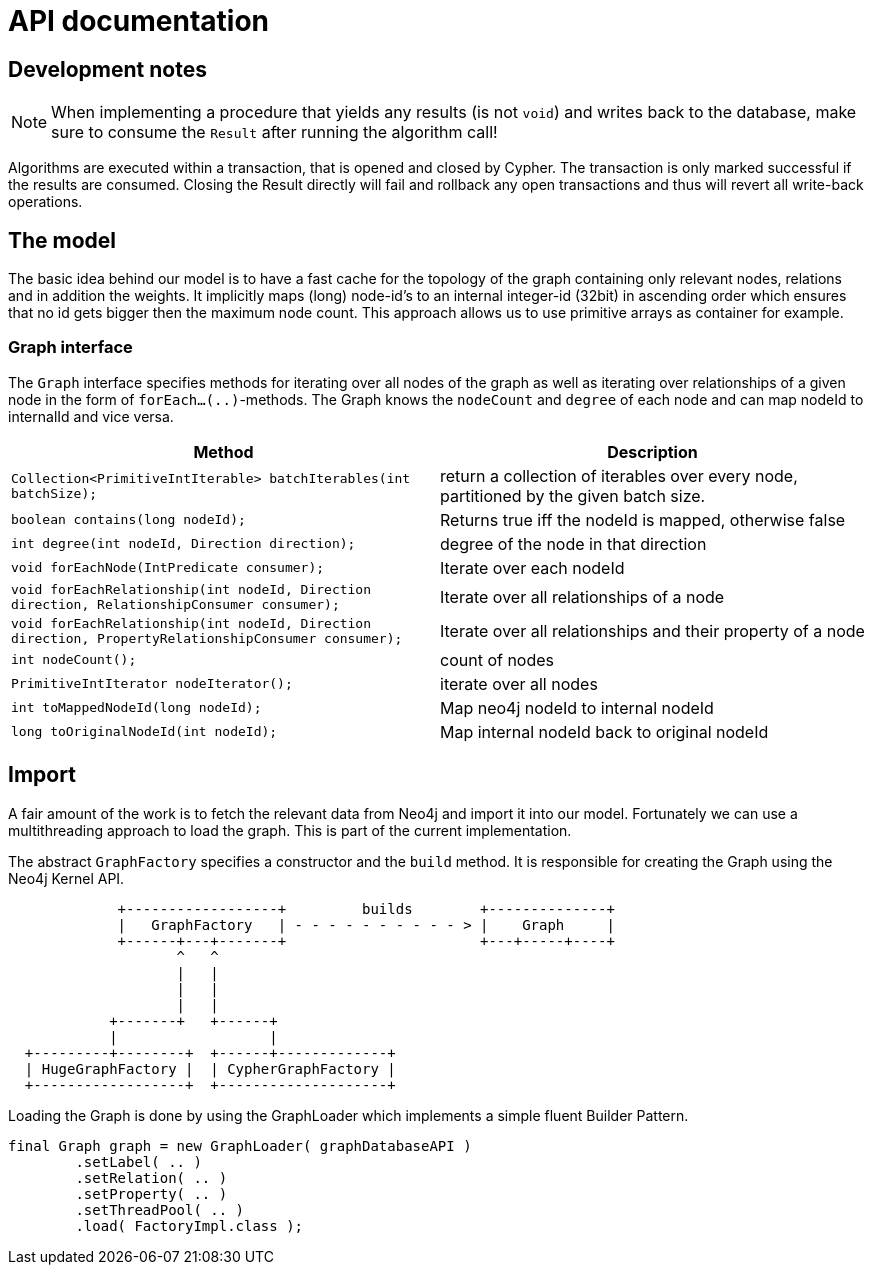 = API documentation

== Development notes

NOTE: When implementing a procedure that yields any results (is not `void`) and writes back to the database, make sure to consume the `Result` after running the algorithm call!

Algorithms are executed within a transaction, that is opened and closed by Cypher.
The transaction is only marked successful if the results are consumed.
Closing the Result directly will fail and rollback any open transactions and thus will revert all write-back operations.
// StandardInternalExecutionResult#successful is only set to true _after_ the result has been consumed


== The model

The basic idea behind our model is to have a fast cache for the topology of the graph containing only relevant nodes, relations and in addition the weights.
It implicitly maps (long) node-id's to an internal integer-id (32bit) in ascending order which ensures that no id gets bigger
then the maximum node count.
This approach allows us to use primitive arrays as container for example.

=== Graph interface

The `Graph` interface specifies methods for iterating over all nodes of the graph as well as iterating over relationships of a given node in the form of `forEach...(..)`-methods.
The Graph knows the `nodeCount` and `degree` of each node and can map nodeId to internalId and vice versa.
// An Iterator is implemented for (single-)weighted and unweighted relationships.


[options=header,cols="m,"]
|===
| Method | Description
| Collection<PrimitiveIntIterable> batchIterables(int batchSize);
| return a collection of iterables over every node, partitioned by the given batch size.

| boolean contains(long nodeId);
| Returns true iff the nodeId is mapped, otherwise false

| int degree(int nodeId, Direction direction);
| degree of the node in that direction

| void forEachNode(IntPredicate consumer);
| Iterate over each nodeId

| void forEachRelationship(int nodeId, Direction direction, RelationshipConsumer consumer);
| Iterate over all relationships of a node

| void forEachRelationship(int nodeId, Direction direction, PropertyRelationshipConsumer consumer);
| Iterate over all relationships and their property of a node

| int nodeCount();
| count of nodes
| PrimitiveIntIterator nodeIterator();
| iterate over all nodes

| int toMappedNodeId(long nodeId);
| Map neo4j nodeId to internal nodeId

| long toOriginalNodeId(int nodeId);
| Map internal nodeId back to original nodeId

|===


== Import

A fair amount of the work is to fetch the relevant data from Neo4j and import it into our model.
Fortunately we can use a multithreading approach to load the graph.
This is part of the current implementation.

The abstract `GraphFactory` specifies a constructor and the `build` method.
It is responsible for creating the Graph using the Neo4j Kernel API.

[ditaa]
----

             +------------------+         builds        +--------------+
             |   GraphFactory   | - - - - - - - - - - > |    Graph     |
             +------+---+-------+                       +---+-----+----+
                    ^   ^
                    |   |
                    |   |
                    |   |
            +-------+   +------+
            |                  |
  +---------+--------+  +------+-------------+
  | HugeGraphFactory |  | CypherGraphFactory |
  +------------------+  +--------------------+

----

Loading the Graph is done by using the GraphLoader which implements a simple fluent Builder Pattern.

[source,java]
----
final Graph graph = new GraphLoader( graphDatabaseAPI )
        .setLabel( .. )
        .setRelation( .. )
        .setProperty( .. )
        .setThreadPool( .. )
        .load( FactoryImpl.class );
----
